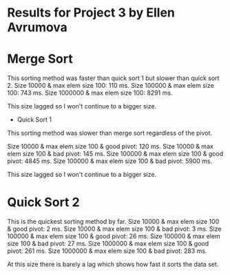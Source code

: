 * Results for Project 3 by Ellen Avrumova

* Merge Sort
This sorting method was faster than quick sort 1 but slower than quick sort 2.
Size 10000 & max elem size 100: 110 ms.
Size 100000 & max elem size 100: 743 ms.
Size 1000000 & max elem size 100: 8291 ms.

This size lagged so I won't continue to a bigger size.

 * Quick Sort 1 
This sorting method was slower than merge sort regardless of the pivot.

Size 10000 & max elem size 100 & good pivot: 120 ms.
Size 10000 & max elem size 100 & bad pivot: 145 ms.
Size 100000 & max elem size 100 & good pivot: 4845 ms.
Size 100000 & max elem size 100 & bad pivot: 5900 ms.

This size lagged so I won't continue to a bigger size.

* Quick Sort 2
This is the quickest sorting method by far.
Size 10000 & max elem size 100 & good pivot: 2 ms.
Size 10000 & max elem size 100 & bad pivot: 3 ms.
Size 100000 & max elem size 100 & good pivot: 26 ms.
Size 100000 & max elem size 100 & bad pivot: 27 ms.
Size 1000000 & max elem size 100 & good pivot: 261 ms.
Size 1000000 & max elem size 100 & bad pivot: 283 ms.

At this size there is barely a lag which shows how fast it sorts the data set.
